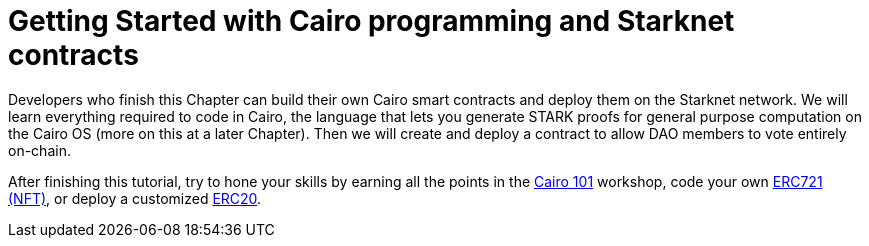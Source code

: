 [id="index"]

= Getting Started with Cairo programming and Starknet contracts

Developers who finish this Chapter can build their own Cairo smart contracts and deploy them on the Starknet network.
We will learn everything required to code in Cairo, the language that lets you generate STARK proofs for general purpose computation on the Cairo OS (more on this at a later Chapter).
Then we will create and deploy a contract to allow DAO members to vote entirely on-chain.

After finishing this tutorial, try to hone your skills by earning all the points in the https://github.com/starknet-edu/starknet-cairo-101[Cairo 101] workshop, code your own https://github.com/starknet-edu/starknet-erc721[ERC721 (NFT)], or deploy a customized https://github.com/starknet-edu/starknet-erc20[ERC20].